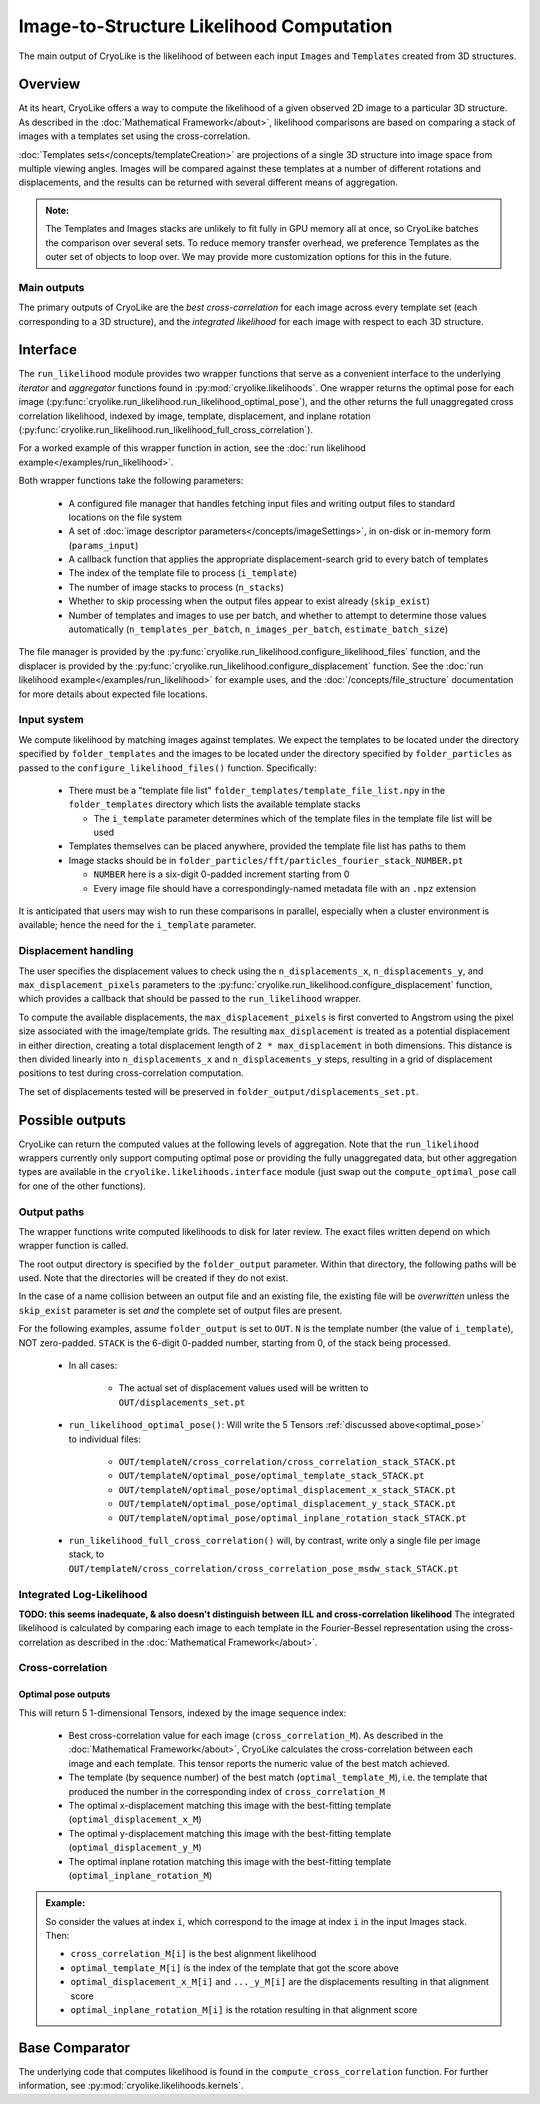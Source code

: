 Image-to-Structure Likelihood Computation
##########################################

The main output of CryoLike is the likelihood of between each input ``Images``
and ``Templates`` created from 3D structures.

Overview
==========

At its heart, CryoLike offers a way to compute the likelihood of a given
observed 2D image to a particular 3D structure.
As described in the
:doc:`Mathematical Framework</about>`,
likelihood comparisons are based on comparing a stack of
images with a templates set using the cross-correlation.

:doc:`Templates sets</concepts/templateCreation>`
are projections of a single 3D structure into image
space from multiple viewing angles.
Images will be compared against these templates
at a number of different rotations and displacements, and the results
can be returned with several different means of aggregation.

.. admonition:: Note:

    The Templates and Images stacks are unlikely to fit fully in GPU
    memory all at once, so CryoLike batches the comparison over several sets.
    To reduce memory transfer overhead, we preference Templates as the outer
    set of objects to loop over. We may provide more customization options
    for this in the future.

Main outputs
************

The primary outputs of CryoLike are the *best cross-correlation*
for each image across every template set (each corresponding to a
3D structure), and the *integrated likelihood* for each image with
respect to each 3D structure.

Interface
==============

The ``run_likelihood`` module provides two wrapper functions that
serve as a convenient interface to
the underlying *iterator* and *aggregator* functions found in
:py:mod:`cryolike.likelihoods`. One wrapper returns the optimal pose
for each image
(:py:func:`cryolike.run_likelihood.run_likelihood_optimal_pose`),
and the other returns the full unaggregated cross correlation likelihood,
indexed by image, template, displacement, and inplane rotation
(:py:func:`cryolike.run_likelihood.run_likelihood_full_cross_correlation`).

For a worked example of this wrapper function in action, see the
:doc:`run likelihood example</examples/run_likelihood>`.

Both wrapper functions take the following parameters:

 - A configured file manager that handles fetching input files and writing
   output files to standard locations on the file system
 - A set of :doc:`image descriptor parameters</concepts/imageSettings>`, in
   on-disk or in-memory form (``params_input``)
 - A callback function that applies the appropriate displacement-search grid
   to every batch of templates
 - The index of the template file to process (``i_template``)
 - The number of image stacks to process (``n_stacks``)
 - Whether to skip processing when the output files appear to exist
   already (``skip_exist``)
 - Number of templates and images to use per batch, and whether to
   attempt to determine
   those values automatically (``n_templates_per_batch``,
   ``n_images_per_batch``, ``estimate_batch_size``)

The file manager is provided by the
:py:func:`cryolike.run_likelihood.configure_likelihood_files` function, and
the displacer is provided by the
:py:func:`cryolike.run_likelihood.configure_displacement` function. See the
:doc:`run likelihood example</examples/run_likelihood>` for example uses, and
the :doc:`/concepts/file_structure` documentation for more details about
expected file locations.


Input system
***************

We compute likelihood by matching images against templates.
We expect the templates to be located under the directory
specified by ``folder_templates`` and the images to be located
under the directory specified by ``folder_particles`` as passed to the
``configure_likelihood_files()`` function. Specifically:

 - There must be a "template file list"
   ``folder_templates/template_file_list.npy`` in the
   ``folder_templates`` directory which lists the available template stacks

   - The ``i_template`` parameter determines which of the template files
     in the template file list will be used

 - Templates themselves can be placed anywhere, provided the template
   file list has paths to them
 - Image stacks should be in
   ``folder_particles/fft/particles_fourier_stack_NUMBER.pt``

   - ``NUMBER`` here is a six-digit 0-padded increment starting from 0
   - Every image file should have a correspondingly-named metadata file
     with an ``.npz`` extension

It is anticipated that users may wish to run these comparisons in parallel,
especially when a cluster environment is available; hence the need for
the ``i_template`` parameter.


Displacement handling
***********************

The user specifies the displacement values to check using the
``n_displacements_x``, ``n_displacements_y``, and
``max_displacement_pixels`` parameters to the
:py:func:`cryolike.run_likelihood.configure_displacement` function,
which provides a callback that should be passed to the ``run_likelihood``
wrapper.

To compute the available displacements, the
``max_displacement_pixels`` is first
converted to Angstrom using the pixel size associated with
the image/template grids. The
resulting ``max_displacement`` is treated as a potential
displacement in either direction,
creating a total displacement length of ``2 * max_displacement`` in
both dimensions.
This distance is then
divided linearly into ``n_displacements_x`` and ``n_displacements_y``
steps, resulting in
a grid of displacement positions to test during cross-correlation
computation.

The set of displacements tested will be preserved in
``folder_output/displacements_set.pt``.

Possible outputs
=========================

CryoLike can return the computed values at the following levels of
aggregation. Note that the ``run_likelihood`` wrappers currently
only support computing optimal pose or providing the fully
unaggregated data, but other aggregation types are available in the
``cryolike.likelihoods.interface`` module (just swap out the
``compute_optimal_pose`` call for one of the other functions).


Output paths
**************

The wrapper functions write computed likelihoods to disk for
later review. The exact files written depend on which wrapper function
is called.

The root output directory is specified by the ``folder_output`` parameter.
Within that directory, the following paths will be used. Note that the
directories will be created if they do not exist.

In the case of a name collision between an output file and an existing
file, the existing file will be *overwritten* unless the ``skip_exist``
parameter is set *and* the complete set of output files are present.

For the following examples, assume ``folder_output`` is set to
``OUT``. ``N`` is the template number (the
value of ``i_template``), NOT zero-padded.
``STACK`` is the 6-digit 0-padded number, starting from 0, of the stack being
processed.

 - In all cases:

    - The actual set of displacement values used will be written to
      ``OUT/displacements_set.pt``

 - ``run_likelihood_optimal_pose()``: Will write the 5 Tensors
   :ref:`discussed above<optimal_pose>` to individual files:

     - ``OUT/templateN/cross_correlation/cross_correlation_stack_STACK.pt``
     - ``OUT/templateN/optimal_pose/optimal_template_stack_STACK.pt``
     - ``OUT/templateN/optimal_pose/optimal_displacement_x_stack_STACK.pt``
     - ``OUT/templateN/optimal_pose/optimal_displacement_y_stack_STACK.pt``
     - ``OUT/templateN/optimal_pose/optimal_inplane_rotation_stack_STACK.pt``

 - ``run_likelihood_full_cross_correlation()`` will, by contrast,
   write only a single file per image stack, to
   ``OUT/templateN/cross_correlation/cross_correlation_pose_msdw_stack_STACK.pt``


.. _integrated_likelihood:

Integrated Log-Likelihood
******************************

**TODO: this seems inadequate, & also doesn't distinguish between**
**ILL and cross-correlation likelihood**
The integrated likelihood is calculated by comparing
each image to each template in the Fourier-Bessel
representation using the cross-correlation
as described in the :doc:`Mathematical Framework</about>`.


Cross-correlation
******************************

.. _optimal_pose:

Optimal pose outputs
------------------------

This will return 5 1-dimensional Tensors, indexed by the image sequence index:

 - Best cross-correlation value for each image
   (``cross_correlation_M``).
   As described in the :doc:`Mathematical Framework</about>`,
   CryoLike calculates the cross-correlation between each image
   and each template. This tensor reports the numeric value of the
   best match achieved.
 - The template (by sequence number) of the best match
   (``optimal_template_M``), i.e. the template that produced
   the number in the corresponding index of ``cross_correlation_M``
 - The optimal x-displacement matching this image with the best-fitting
   template (``optimal_displacement_x_M``)
 - The optimal y-displacement matching this image with the best-fitting
   template (``optimal_displacement_y_M``)
 - The optimal inplane rotation matching this image with the best-fitting
   template (``optimal_inplane_rotation_M``)

.. admonition:: Example:

    So consider the values at index ``i``, which correspond to the image at index ``i`` in the
    input Images stack. Then:

    - ``cross_correlation_M[i]`` is the best alignment likelihood
    - ``optimal_template_M[i]`` is the index of the template that got the score above
    - ``optimal_displacement_x_M[i]`` and ``..._y_M[i]`` are the displacements resulting in that alignment score
    - ``optimal_inplane_rotation_M[i]`` is the rotation resulting in that alignment score


.. .. _optimal_displacement_rotations:

.. Optimized Displacement and Rotations
.. ----------------------------------------

.. This will return 4 2-dimensional Tensors. The outer (first) index
.. is the image sequence index,
.. and the inner (second) index is the template sequence index:

..  - Cross-correlation value for each image (``cross_correlation_SM``)
..  - The optimal x-displacement (``optimal_displacement_x_SM``)
..  - The optimal y-displacement (``optimal_displacement_y_SM``)
..  - The optimal inplane rotation (``optimal_inplane_rotation_SM``)

.. As these Tensors are two-dimensional, they are communicating the values
.. resulting in best alignment of each image and template.

.. .. admonition:: Example:

..     Consider indexing into these Tensors at outer index ``i`` and
..     inner index ``j`` . This will
..     correspond to the best-alignment values between the ``i`` th
..     image and ``j`` th tensor of the stack.
..     Then:

..       - ``cross_correlation_SM[i][j]`` is the best-alignment likelihood
..         score between image ``i`` and template ``j``
..       - ``optimal_displacement_x_SM[i][j]`` is the x-displacement resulting
..         in best alignment for this pair
..       - ``optimal_inplane_rotation_SM[i][j]`` is the rotational value
..         resulting in best alignment for this pair


.. .. _optimized_displacement:

.. Optimized Displacement
.. ------------------------

.. This data states the optimal displacements, de-aggregated over image,
.. template, and rotation.

.. This will return 3 3-dimensional Tensors. The outer (first) index is
.. the image sequence index, the
.. middle (second) index is the template sequence index, and the inner
.. (third) index is the index of the
.. corresponding rotational value (from the list of discrete rotations
.. used for comparison).

..  - Cross-correlation value for each image and template pair at each
..    possible rotational alignment (``cross_correlation_SMw``)
..  - Best X- and Y-displacements for each image-template pair at each
..    rotational alignment (``optimal_displacement_x_SMw`` and ``..._y_...``)

.. .. admonition:: Example:

..   Consider indexing into these Tensors at outer index ``i``, middle
..   index ``j``, and inner index ``k``. This
..   corresponds to looking at the alignment between the ``i`` th image
..   and ``j`` th template, at the ``k`` th rotation
..   value. Then:

..       - ``cross_correlation_SMw[i][j]`` is a 1-D slice with the
..         likelihood score of the best displacement value for each rotation
..       - ``optimal_displacement_x_SMw[i][j][k]`` is the displacement that
..         best aligns image ``i`` with template ``j`` when the image
..         has been rotated by the ``k`` th rotation value

.. .. _optimized_rotation:

.. Optimized Rotation
.. -----------------------

.. This data states the optimal rotations, de-aggregated over image, template,
.. and displacement index. It is very similar to the optimized displacement
.. return type above, except that it returns the best rotation for each
.. displacement, rather than the best displacement for each rotation.
.. It returns 2 3-D Tensors:

..  - The likelihood of alignment between the pair, at each displacement
..    value, given the most-likely angle of
..    rotation (``cross_correlation_SMd``)
..  - The rotation value generating that (best/likeliest)
..    alignment (``optimal_inplane_rotation_SMd``)

.. Note that the displacement grid is linearized, so we use only a single index
.. to indicate the displacement. This index refers to the displacements as
.. converted to the Fourier-space polar grid.

.. .. _complete_disagg:

.. Complete Disaggregated
.. --------------------------

.. This data provides a completely disaggregated view into the
.. cross-correlation
.. likelihood results. It returns a single 4-D Tensor, indexed
.. by image sequence
.. index, then template sequence index, then displacement index,
.. then rotation index.
.. The Tensor is ``cross_correlation_SMdw``.

.. Note that the displacement grid is linearized, so we use only a single index
.. to indicate the displacement. This index refers to the displacements as
.. converted to the Fourier-space polar grid.



Base Comparator
================

The underlying code that computes likelihood is found in the
``compute_cross_correlation`` function. For further information, see
:py:mod:`cryolike.likelihoods.kernels`.
